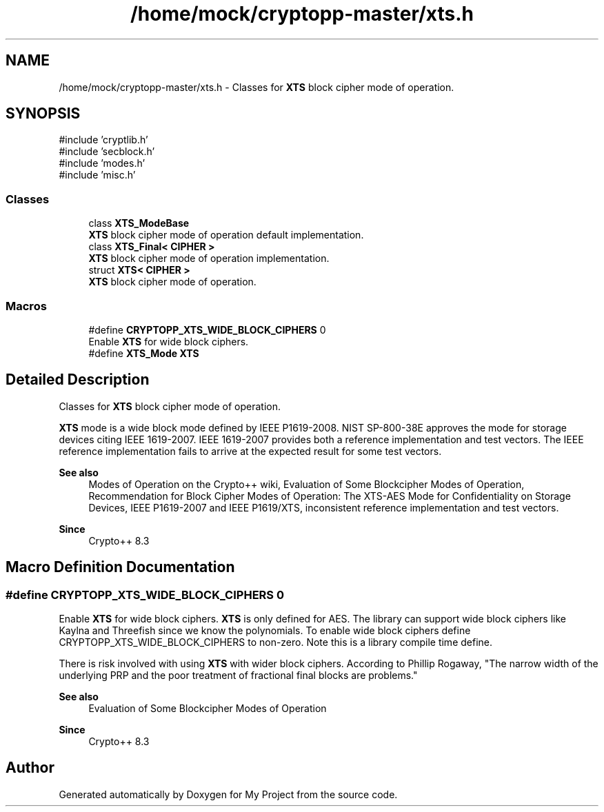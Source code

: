 .TH "/home/mock/cryptopp-master/xts.h" 3 "My Project" \" -*- nroff -*-
.ad l
.nh
.SH NAME
/home/mock/cryptopp-master/xts.h \- Classes for \fBXTS\fP block cipher mode of operation\&.

.SH SYNOPSIS
.br
.PP
\fR#include 'cryptlib\&.h'\fP
.br
\fR#include 'secblock\&.h'\fP
.br
\fR#include 'modes\&.h'\fP
.br
\fR#include 'misc\&.h'\fP
.br

.SS "Classes"

.in +1c
.ti -1c
.RI "class \fBXTS_ModeBase\fP"
.br
.RI "\fBXTS\fP block cipher mode of operation default implementation\&. "
.ti -1c
.RI "class \fBXTS_Final< CIPHER >\fP"
.br
.RI "\fBXTS\fP block cipher mode of operation implementation\&. "
.ti -1c
.RI "struct \fBXTS< CIPHER >\fP"
.br
.RI "\fBXTS\fP block cipher mode of operation\&. "
.in -1c
.SS "Macros"

.in +1c
.ti -1c
.RI "#define \fBCRYPTOPP_XTS_WIDE_BLOCK_CIPHERS\fP   0"
.br
.RI "Enable \fBXTS\fP for wide block ciphers\&. "
.ti -1c
.RI "#define \fBXTS_Mode\fP   \fBXTS\fP"
.br
.in -1c
.SH "Detailed Description"
.PP
Classes for \fBXTS\fP block cipher mode of operation\&.

\fBXTS\fP mode is a wide block mode defined by IEEE P1619-2008\&. NIST SP-800-38E approves the mode for storage devices citing IEEE 1619-2007\&. IEEE 1619-2007 provides both a reference implementation and test vectors\&. The IEEE reference implementation fails to arrive at the expected result for some test vectors\&.
.PP
\fBSee also\fP
.RS 4
\fRModes of Operation\fP on the Crypto++ wiki, \fREvaluation of Some Blockcipher Modes of Operation\fP, \fRRecommendation for Block Cipher Modes of Operation: The XTS-AES Mode for Confidentiality on Storage Devices\fP, \fRIEEE P1619-2007\fP and \fRIEEE P1619/XTS, inconsistent reference implementation and test vectors\fP\&.
.RE
.PP
\fBSince\fP
.RS 4
Crypto++ 8\&.3
.RE
.PP

.SH "Macro Definition Documentation"
.PP
.SS "#define CRYPTOPP_XTS_WIDE_BLOCK_CIPHERS   0"

.PP
Enable \fBXTS\fP for wide block ciphers\&. \fBXTS\fP is only defined for AES\&. The library can support wide block ciphers like Kaylna and Threefish since we know the polynomials\&. To enable wide block ciphers define \fRCRYPTOPP_XTS_WIDE_BLOCK_CIPHERS\fP to non-zero\&. Note this is a library compile time define\&.

.PP
There is risk involved with using \fBXTS\fP with wider block ciphers\&. According to Phillip Rogaway, "The narrow width of the underlying PRP and the poor treatment of fractional final blocks are problems\&."
.PP
\fBSee also\fP
.RS 4
\fREvaluation of Some Blockcipher Modes of Operation\fP
.RE
.PP
\fBSince\fP
.RS 4
Crypto++ 8\&.3
.RE
.PP

.SH "Author"
.PP
Generated automatically by Doxygen for My Project from the source code\&.
